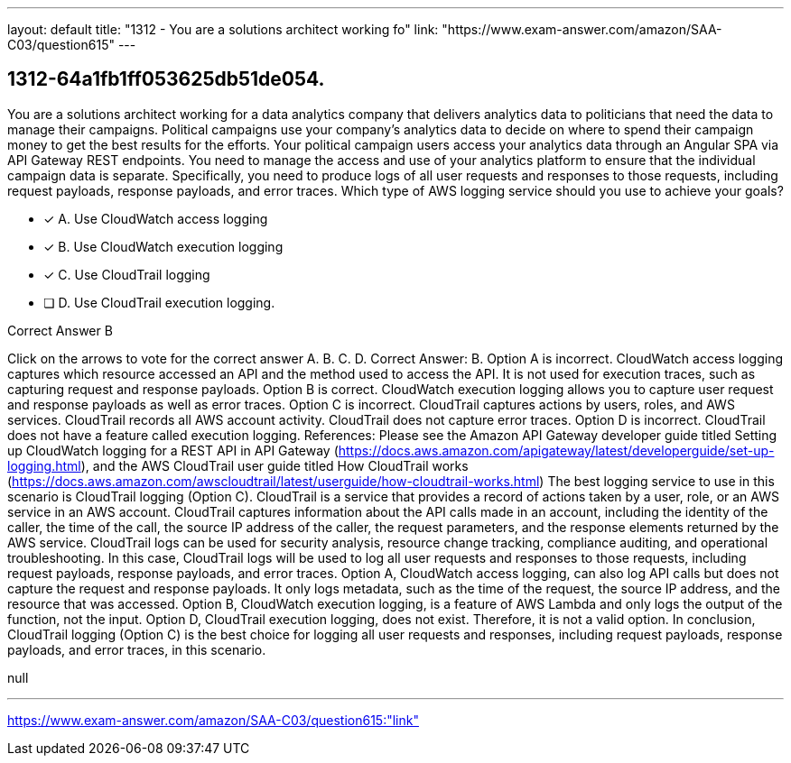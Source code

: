 ---
layout: default 
title: "1312 - You are a solutions architect working fo"
link: "https://www.exam-answer.com/amazon/SAA-C03/question615"
---


[.question]
== 1312-64a1fb1ff053625db51de054.


****

[.query]
--
You are a solutions architect working for a data analytics company that delivers analytics data to politicians that need the data to manage their campaigns.
Political campaigns use your company's analytics data to decide on where to spend their campaign money to get the best results for the efforts.
Your political campaign users access your analytics data through an Angular SPA via API Gateway REST endpoints.
You need to manage the access and use of your analytics platform to ensure that the individual campaign data is separate.
Specifically, you need to produce logs of all user requests and responses to those requests, including request payloads, response payloads, and error traces.
Which type of AWS logging service should you use to achieve your goals?


--

[.list]
--
* [*] A. Use CloudWatch access logging
* [*] B. Use CloudWatch execution logging
* [*] C. Use CloudTrail logging
* [ ] D. Use CloudTrail execution logging.

--
****

[.answer]
Correct Answer B

[.explanation]
--
Click on the arrows to vote for the correct answer
A.
B.
C.
D.
Correct Answer: B.
Option A is incorrect.
CloudWatch access logging captures which resource accessed an API and the method used to access the API.
It is not used for execution traces, such as capturing request and response payloads.
Option B is correct.
CloudWatch execution logging allows you to capture user request and response payloads as well as error traces.
Option C is incorrect.
CloudTrail captures actions by users, roles, and AWS services.
CloudTrail records all AWS account activity.
CloudTrail does not capture error traces.
Option D is incorrect.
CloudTrail does not have a feature called execution logging.
References:
Please see the Amazon API Gateway developer guide titled Setting up CloudWatch logging for a REST API in API Gateway (https://docs.aws.amazon.com/apigateway/latest/developerguide/set-up-logging.html), and the AWS CloudTrail user guide titled How CloudTrail works (https://docs.aws.amazon.com/awscloudtrail/latest/userguide/how-cloudtrail-works.html)
The best logging service to use in this scenario is CloudTrail logging (Option C).
CloudTrail is a service that provides a record of actions taken by a user, role, or an AWS service in an AWS account. CloudTrail captures information about the API calls made in an account, including the identity of the caller, the time of the call, the source IP address of the caller, the request parameters, and the response elements returned by the AWS service.
CloudTrail logs can be used for security analysis, resource change tracking, compliance auditing, and operational troubleshooting. In this case, CloudTrail logs will be used to log all user requests and responses to those requests, including request payloads, response payloads, and error traces.
Option A, CloudWatch access logging, can also log API calls but does not capture the request and response payloads. It only logs metadata, such as the time of the request, the source IP address, and the resource that was accessed.
Option B, CloudWatch execution logging, is a feature of AWS Lambda and only logs the output of the function, not the input.
Option D, CloudTrail execution logging, does not exist. Therefore, it is not a valid option.
In conclusion, CloudTrail logging (Option C) is the best choice for logging all user requests and responses, including request payloads, response payloads, and error traces, in this scenario.
--

[.ka]
null

'''



https://www.exam-answer.com/amazon/SAA-C03/question615:"link"


